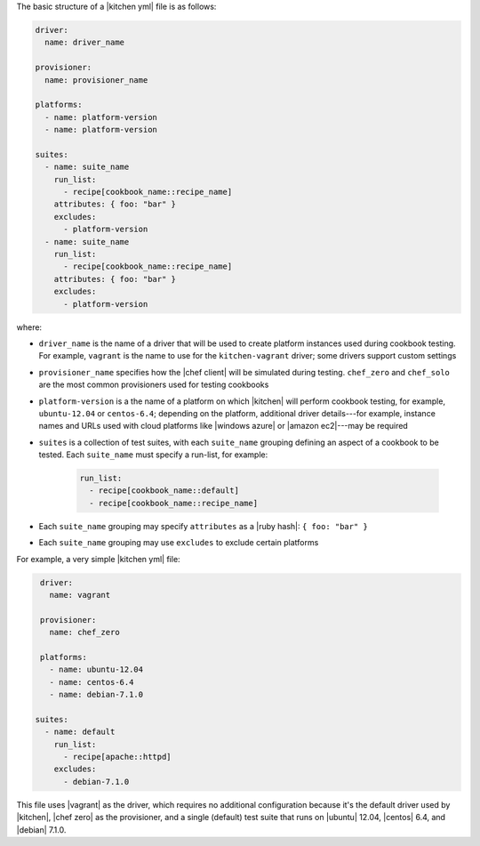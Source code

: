 .. The contents of this file are included in multiple topics.
.. This file should not be changed in a way that hinders its ability to appear in multiple documentation sets.


The basic structure of a |kitchen yml| file is as follows:

.. code-block:: yaml

   driver: 
     name: driver_name
      
   provisioner:
     name: provisioner_name
   
   platforms:
     - name: platform-version
     - name: platform-version
   
   suites:
     - name: suite_name
       run_list:
         - recipe[cookbook_name::recipe_name]
       attributes: { foo: "bar" }
       excludes:
         - platform-version
     - name: suite_name
       run_list:
         - recipe[cookbook_name::recipe_name]
       attributes: { foo: "bar" }
       excludes:
         - platform-version

where:

* ``driver_name`` is the name of a driver that will be used to create platform instances used during cookbook testing. For example, ``vagrant`` is the name to use for the ``kitchen-vagrant`` driver; some drivers support custom settings
* ``provisioner_name`` specifies how the |chef client| will be simulated during testing. ``chef_zero``  and ``chef_solo`` are the most common provisioners used for testing cookbooks
* ``platform-version`` is a the name of a platform on which |kitchen| will perform cookbook testing, for example, ``ubuntu-12.04`` or ``centos-6.4``; depending on the platform, additional driver details---for example, instance names and URLs used with cloud platforms like |windows azure| or |amazon ec2|---may be required
* ``suites`` is a collection of test suites, with each ``suite_name`` grouping defining an aspect of a cookbook to be tested. Each ``suite_name`` must specify a run-list, for example: 
   
   .. code-block:: ruby

      run_list:
        - recipe[cookbook_name::default]
        - recipe[cookbook_name::recipe_name]

* Each ``suite_name`` grouping may specify ``attributes`` as a |ruby hash|: ``{ foo: "bar" }``
* Each ``suite_name`` grouping may use ``excludes`` to exclude certain platforms

For example, a very simple |kitchen yml| file:

.. code-block:: yaml

   driver: 
     name: vagrant
   
   provisioner: 
     name: chef_zero
   
   platforms:
     - name: ubuntu-12.04
     - name: centos-6.4
     - name: debian-7.1.0

  suites:
    - name: default
      run_list:
        - recipe[apache::httpd]
      excludes:
        - debian-7.1.0


This file uses |vagrant| as the driver, which requires no additional configuration because it's the default driver used by |kitchen|, |chef zero| as the provisioner, and a single (default) test suite that runs on |ubuntu| 12.04, |centos| 6.4, and |debian| 7.1.0.
